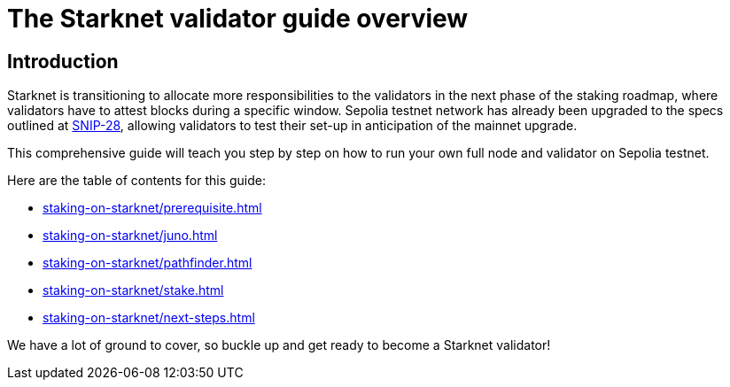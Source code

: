 [id="validator_guide_overview"]
= The Starknet validator guide overview

== Introduction

Starknet is transitioning to allocate more responsibilities to the validators in the next phase of the staking roadmap, where validators have to attest blocks during a specific window. Sepolia testnet network has already been upgraded to the specs outlined at https://community.starknet.io/t/snip-28-staking-v2-proposal/115250[SNIP-28^], allowing validators to test their set-up in anticipation of the mainnet upgrade.

This comprehensive guide will teach you step by step on how to run your own full node and validator on Sepolia testnet.


Here are the table of contents for this guide: 

* xref:staking-on-starknet/prerequisite.adoc[]
* xref:staking-on-starknet/juno.adoc[]
* xref:staking-on-starknet/pathfinder.adoc[]
* xref:staking-on-starknet/stake.adoc[]
* xref:staking-on-starknet/next-steps.adoc[]

We have a lot of ground to cover, so buckle up and get ready to become a Starknet validator!